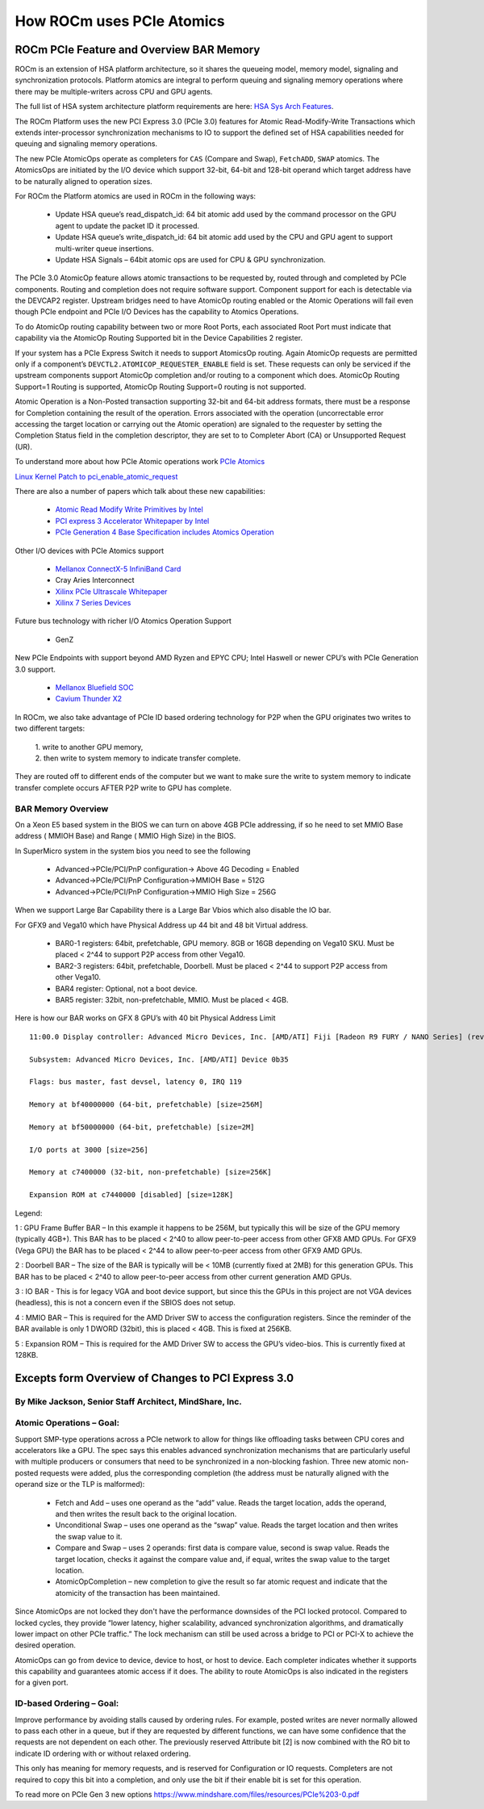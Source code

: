 ===========================
How ROCm uses PCIe Atomics
===========================


ROCm PCIe Feature and Overview BAR Memory
==========================================


ROCm is an extension of HSA platform architecture, so it shares the queueing model, memory model, signaling and synchronization protocols. Platform atomics are integral to perform queuing and signaling memory operations where there may be multiple-writers across CPU and GPU agents.

The full list of HSA system architecture platform requirements are here: `HSA Sys Arch Features <http://hsafoundation.com/wp-content/uploads/2021/02/HSA-SysArch-1.2.pdf>`_.

The ROCm Platform uses the new PCI Express 3.0 (PCIe 3.0) features for Atomic Read-Modify-Write Transactions which extends inter-processor synchronization mechanisms to IO to support the defined set of HSA capabilities needed for queuing and signaling memory operations.

The new PCIe AtomicOps operate as completers for ``CAS`` (Compare and Swap), ``FetchADD``, ``SWAP`` atomics. The AtomicsOps are initiated by the
I/O device which support 32-bit, 64-bit and 128-bit operand which target address have to be naturally aligned to operation sizes.

For ROCm the Platform atomics are used in ROCm in the following ways:

   * Update HSA queue’s read_dispatch_id: 64 bit atomic add used by the command processor on the GPU agent to update the packet ID it 	  processed.
   * Update HSA queue’s write_dispatch_id: 64 bit atomic add used by the CPU and GPU agent to support multi-writer queue insertions.
   * Update HSA Signals – 64bit atomic ops are used for CPU & GPU synchronization.

The PCIe 3.0 AtomicOp feature allows atomic transactions to be requested by, routed through and completed by PCIe components. Routing and completion does not require software support. Component support for each is detectable via the DEVCAP2 register. Upstream bridges need to have AtomicOp routing enabled or the Atomic Operations will fail even though PCIe endpoint and PCIe I/O Devices has the capability to Atomics Operations.

To do AtomicOp routing capability between two or more Root Ports, each associated Root Port must indicate that capability via the AtomicOp Routing Supported bit in the Device Capabilities 2 register.

If your system has a PCIe Express Switch it needs to support AtomicsOp routing. Again AtomicOp requests are permitted only if a component’s ``DEVCTL2.ATOMICOP_REQUESTER_ENABLE`` field is set. These requests can only be serviced if the upstream components support AtomicOp completion and/or routing to a component which does. AtomicOp Routing Support=1 Routing is supported, AtomicOp Routing Support=0 routing is not supported.

Atomic Operation is a Non-Posted transaction supporting 32-bit and 64-bit address formats, there must be a response for Completion containing the result of the operation. Errors associated with the operation (uncorrectable error accessing the target location or carrying out the Atomic operation) are signaled to the requester by setting the Completion Status field in the completion descriptor, they are set to to Completer Abort (CA) or Unsupported Request (UR).

To understand more about how PCIe Atomic operations work `PCIe Atomics <https://pcisig.com/specifications/pciexpress/specifications/ECN_Atomic_Ops_080417.pdf>`_

`Linux Kernel Patch to pci_enable_atomic_request <https://patchwork.kernel.org/project/linux-pci/patch/1443110390-4080-1-git-send-email-jay@jcornwall.me/>`_

There are also a number of papers which talk about these new capabilities:

  * `Atomic Read Modify Write Primitives by Intel <https://www.intel.es/content/dam/doc/white-paper/atomic-read-modify-write-primitives-i-o-devices-paper.pdf>`_
  * `PCI express 3 Accelerator Whitepaper by Intel <https://www.intel.sg/content/dam/doc/white-paper/pci-express3-accelerator-white-paper.pdf>`_
  * `PCIe Generation 4 Base Specification includes Atomics Operation <https://astralvx.com/storage/2020/11/PCI_Express_Base_4.0_Rev0.3_February19-2014.pdf>`_

Other I/O devices with PCIe Atomics support

   * `Mellanox ConnectX-5 InfiniBand Card <http://www.mellanox.com/related-docs/prod_adapter_cards/PB_ConnectX-5_VPI_Card.pdf>`_
   * Cray Aries Interconnect
   * `Xilinx PCIe Ultrascale Whitepaper <https://docs.xilinx.com/v/u/8OZSA2V1b1LLU2rRCDVGQw>`_
   * `Xilinx 7 Series Devices <https://docs.xilinx.com/v/u/1nfXeFNnGpA0ywyykvWHWQ>`_

Future bus technology with richer I/O Atomics Operation Support

  * GenZ

New PCIe Endpoints with support beyond AMD Ryzen and EPYC CPU; Intel Haswell or newer CPU’s with PCIe Generation 3.0 support.

  * `Mellanox Bluefield SOC <https://docs.nvidia.com/networking/display/BlueFieldSWv25111213/BlueField+Software+Overview>`_
  * `Cavium Thunder X2 <https://en.wikichip.org/wiki/cavium/thunderx2>`_

In ROCm, we also take advantage of PCIe ID based ordering technology for P2P when the GPU originates two writes to two different targets:  

  | 1. write to another GPU memory,
  
  | 2. then write to system memory to indicate transfer complete.

They are routed off to different ends of the computer but we want to make sure the write to system memory to indicate transfer complete occurs AFTER P2P write to GPU has complete.

BAR Memory Overview
*******************
On a Xeon E5 based system in the BIOS we can turn on above 4GB PCIe addressing, if so he need to set MMIO Base address ( MMIOH Base) and Range ( MMIO High Size) in the BIOS.

In SuperMicro system in the system bios you need to see the following

   * Advanced->PCIe/PCI/PnP configuration-> Above 4G Decoding = Enabled
  
   * Advanced->PCIe/PCI/PnP Configuration->MMIOH Base = 512G

   * Advanced->PCIe/PCI/PnP Configuration->MMIO High Size = 256G

When we support Large Bar Capability there is a Large Bar Vbios which also disable the IO bar.

For GFX9 and Vega10 which have Physical Address up 44 bit and 48 bit Virtual address.

   * BAR0-1 registers: 64bit, prefetchable, GPU memory. 8GB or 16GB depending on Vega10 SKU. Must be placed < 2^44 to support P2P  	access from other Vega10.
   * BAR2-3 registers: 64bit, prefetchable, Doorbell. Must be placed < 2^44 to support P2P access from other Vega10.
   * BAR4 register: Optional, not a boot device.
   * BAR5 register: 32bit, non-prefetchable, MMIO. Must be placed < 4GB.

Here is how our BAR works on GFX 8 GPU’s with 40 bit Physical Address Limit ::

  11:00.0 Display controller: Advanced Micro Devices, Inc. [AMD/ATI] Fiji [Radeon R9 FURY / NANO Series] (rev c1)

  Subsystem: Advanced Micro Devices, Inc. [AMD/ATI] Device 0b35
    
  Flags: bus master, fast devsel, latency 0, IRQ 119
    
  Memory at bf40000000 (64-bit, prefetchable) [size=256M]
   
  Memory at bf50000000 (64-bit, prefetchable) [size=2M]
   
  I/O ports at 3000 [size=256]
   
  Memory at c7400000 (32-bit, non-prefetchable) [size=256K]
   
  Expansion ROM at c7440000 [disabled] [size=128K]

Legend:

1 : GPU Frame Buffer BAR – In this example it happens to be 256M, but typically this will be size of the GPU memory (typically 4GB+). This BAR has to be placed < 2^40 to allow peer-to-peer access from other GFX8 AMD GPUs. For GFX9 (Vega GPU) the BAR has to be placed < 2^44 to allow peer-to-peer access from other GFX9 AMD GPUs.

2 : Doorbell BAR – The size of the BAR is typically will be < 10MB (currently fixed at 2MB) for this generation GPUs. This BAR has to be placed < 2^40 to allow peer-to-peer access from other current generation AMD GPUs.

3 : IO BAR - This is for legacy VGA and boot device support, but since this the GPUs in this project are not VGA devices (headless), this is not a concern even if the SBIOS does not setup.

4 : MMIO BAR – This is required for the AMD Driver SW to access the configuration registers. Since the reminder of the BAR available is only 1 DWORD (32bit), this is placed < 4GB. This is fixed at 256KB.

5 : Expansion ROM – This is required for the AMD Driver SW to access the GPU’s video-bios. This is currently fixed at 128KB.

Excepts form Overview of Changes to PCI Express 3.0
===================================================
By Mike Jackson, Senior Staff Architect, MindShare, Inc.
********************************************************
Atomic Operations – Goal:
*************************
Support SMP-type operations across a PCIe network to allow for things like offloading tasks between CPU cores and accelerators like a GPU. The spec says this enables advanced synchronization mechanisms that are particularly useful with multiple producers or consumers that need to be synchronized in a non-blocking fashion. Three new atomic non-posted requests were added, plus the corresponding completion (the address must be naturally aligned with the operand size or the TLP is malformed):

  * Fetch and Add – uses one operand as the “add” value. Reads the target location, adds the operand, and then writes the result back 	  to the original location.

  * Unconditional Swap – uses one operand as the “swap” value. Reads the target location and then writes the swap value to it.

  * Compare and Swap – uses 2 operands: first data is compare value, second is swap value. Reads the target location, checks it     	against the compare value and, if equal, writes the swap value to the target location.

  * AtomicOpCompletion – new completion to give the result so far atomic request and indicate that the atomicity of the transaction 	has been maintained.

Since AtomicOps are not locked they don't have the performance downsides of the PCI locked protocol. Compared to locked cycles, they provide “lower latency, higher scalability, advanced synchronization algorithms, and dramatically lower impact on other PCIe traffic.” The lock mechanism can still be used across a bridge to PCI or PCI-X to achieve the desired operation.

AtomicOps can go from device to device, device to host, or host to device. Each completer indicates whether it supports this capability and guarantees atomic access if it does. The ability to route AtomicOps is also indicated in the registers for a given port.

ID-based Ordering – Goal:
*************************
Improve performance by avoiding stalls caused by ordering rules. For example, posted writes are never normally allowed to pass each other in a queue, but if they are requested by different functions, we can have some confidence that the requests are not dependent on each other. The previously reserved Attribute bit [2] is now combined with the RO bit to indicate ID ordering with or without relaxed ordering.

This only has meaning for memory requests, and is reserved for Configuration or IO requests. Completers are not required to copy this bit into a completion, and only use the bit if their enable bit is set for this operation.

To read more on PCIe Gen 3 new options https://www.mindshare.com/files/resources/PCIe%203-0.pdf
